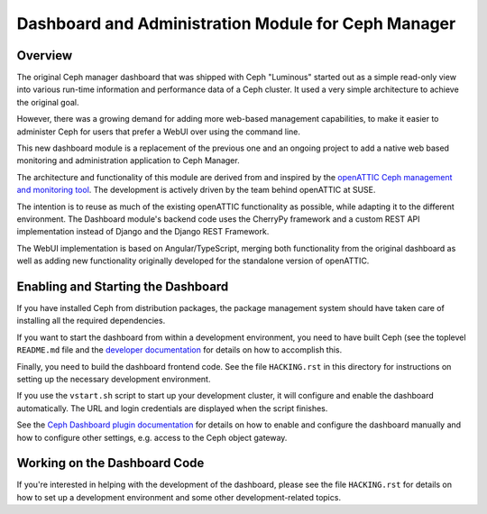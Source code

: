 Dashboard and Administration Module for Ceph Manager
====================================================

Overview
--------

The original Ceph manager dashboard that was shipped with Ceph "Luminous"
started out as a simple read-only view into various run-time information and
performance data of a Ceph cluster. It used a very simple architecture to
achieve the original goal.

However, there was a growing demand for adding more web-based management
capabilities, to make it easier to administer Ceph for users that prefer a WebUI
over using the command line.

This new dashboard module is a replacement of the previous one and an
ongoing project to add a native web based monitoring and administration
application to Ceph Manager.

The architecture and functionality of this module are derived from and inspired
by the `openATTIC Ceph management and monitoring tool
<https://openattic.org/>`_. The development is actively driven by the team
behind openATTIC at SUSE.

The intention is to reuse as much of the existing openATTIC functionality as
possible, while adapting it to the different environment. The Dashboard module's
backend code uses the CherryPy framework and a custom REST API implementation
instead of Django and the Django REST Framework.

The WebUI implementation is based on Angular/TypeScript, merging both
functionality from the original dashboard as well as adding new functionality
originally developed for the standalone version of openATTIC.

Enabling and Starting the Dashboard
-----------------------------------

If you have installed Ceph from distribution packages, the package management
system should have taken care of installing all the required dependencies.

If you want to start the dashboard from within a development environment, you
need to have built Ceph (see the toplevel ``README.md`` file and the `developer
documentation <http://docs.ceph.com/docs/master/dev/>`_ for details on how to
accomplish this.

Finally, you need to build the dashboard frontend code. See the file
``HACKING.rst`` in this directory for instructions on setting up the necessary
development environment.

If you use the ``vstart.sh`` script to start up your development cluster, it
will configure and enable the dashboard automatically. The URL and login
credentials are displayed when the script finishes.

See the `Ceph Dashboard plugin documentation
<http://docs.ceph.com/docs/master/mgr/dashboard/>`_ for details on how to enable
and configure the dashboard manually and how to configure other settings, e.g.
access to the Ceph object gateway.

Working on the Dashboard Code
-----------------------------

If you're interested in helping with the development of the dashboard, please
see the file ``HACKING.rst`` for details on how to set up a development
environment and some other development-related topics.
